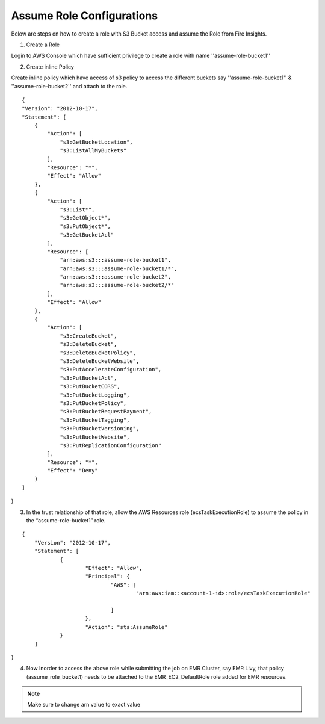 Assume Role Configurations
=======

Below are steps on how to create a role with S3 Bucket access and assume the Role from Fire Insights.

1. Create a Role

Login to AWS Console which have sufficient privilege to create a role with name ''assume-role-bucket1''

2. Create inline Policy

Create inline policy which have access of s3 policy to access the different buckets say ''assume-role-bucket1'' & ''assume-role-bucket2'' and attach to the role.

::

    {
    "Version": "2012-10-17",
    "Statement": [
        {
            "Action": [
                "s3:GetBucketLocation",
                "s3:ListAllMyBuckets"
            ],
            "Resource": "*",
            "Effect": "Allow"
        },
        {
            "Action": [
                "s3:List*",
                "s3:GetObject*",
                "s3:PutObject*",
                "s3:GetBucketAcl"
            ],
            "Resource": [
                "arn:aws:s3:::assume-role-bucket1",
                "arn:aws:s3:::assume-role-bucket1/*",
                "arn:aws:s3:::assume-role-bucket2",
                "arn:aws:s3:::assume-role-bucket2/*"
            ],
            "Effect": "Allow"
        },
        {
            "Action": [
                "s3:CreateBucket",
                "s3:DeleteBucket",
                "s3:DeleteBucketPolicy",
                "s3:DeleteBucketWebsite",
                "s3:PutAccelerateConfiguration",
                "s3:PutBucketAcl",
                "s3:PutBucketCORS",
                "s3:PutBucketLogging",
                "s3:PutBucketPolicy",
                "s3:PutBucketRequestPayment",
                "s3:PutBucketTagging",
                "s3:PutBucketVersioning",
                "s3:PutBucketWebsite",
                "s3:PutReplicationConfiguration"
            ],
            "Resource": "*",
            "Effect": "Deny"
        }
    ]
}


3. In the trust relationship of that role, allow the AWS Resources role (ecsTaskExecutionRole) to assume the policy in the “assume-role-bucket1” role.

::

    {
	"Version": "2012-10-17",
	"Statement": [
		{
			"Effect": "Allow",
			"Principal": {
				"AWS": [
					"arn:aws:iam::<account-1-id>:role/ecsTaskExecutionRole"
									
				]
			},
			"Action": "sts:AssumeRole"
		}
	]
}

.. notes:: ecsTaskExecutionRole is attached with a policy to access ECS resources 

4. Now Inorder to access the above role while submitting the job on EMR Cluster, say EMR Livy, that policy (assume_role_bucket1) needs to be attached to the EMR_EC2_DefaultRole role added for EMR resources.


.. note:: Make sure to change arn value to exact value
